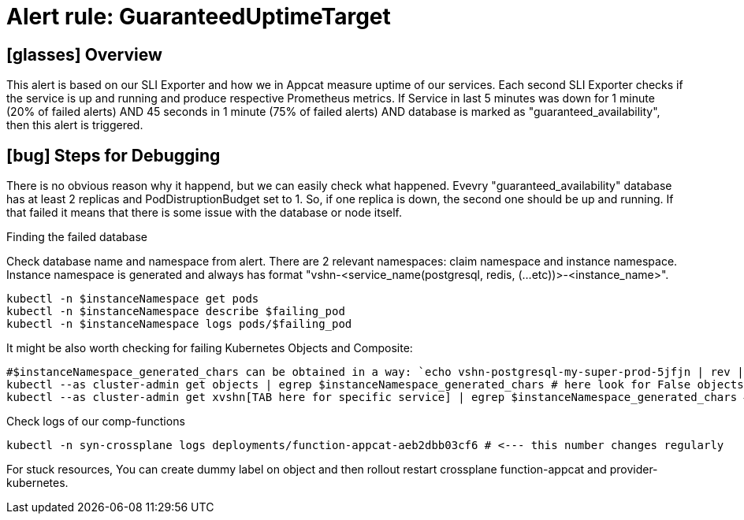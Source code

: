 = Alert rule: GuaranteedUptimeTarget

== icon:glasses[] Overview

This alert is based on our SLI Exporter and how we in Appcat measure uptime of our services. Each second SLI Exporter checks if the service is up and running and produce respective Prometheus metrics. If Service in last 5 minutes was down for 1 minute (20% of failed alerts) AND 45 seconds in 1 minute (75% of failed alerts) AND database is marked as "guaranteed_availability", then this alert is triggered.

== icon:bug[] Steps for Debugging

There is no obvious reason why it happend, but we can easily check what happened. Evevry "guaranteed_availability" database has at least 2 replicas and PodDistruptionBudget set to 1. So, if one replica is down, the second one should be up and running. If that failed it means that there is some issue with the database or node itself. 

.Finding the failed database
Check database name and namespace from alert. There are 2 relevant namespaces: claim namespace and instance namespace. Instance namespace is generated and always has format "vshn-<service_name(postgresql, redis, (...etc))>-<instance_name>".

[source,bash]
----
kubectl -n $instanceNamespace get pods 
kubectl -n $instanceNamespace describe $failing_pod
kubectl -n $instanceNamespace logs pods/$failing_pod
----

It might be also worth checking for failing Kubernetes Objects and Composite:
[source,bash]
----
#$instanceNamespace_generated_chars can be obtained in a way: `echo vshn-postgresql-my-super-prod-5jfjn | rev | cut -d'-' -f1 | rev` ===> 5jfjn
kubectl --as cluster-admin get objects | egrep $instanceNamespace_generated_chars # here look for False objects and describe them to find out what is wrong
kubectl --as cluster-admin get xvshn[TAB here for specific service] | egrep $instanceNamespace_generated_chars # also describe to read what happened
----

.Check logs of our comp-functions

[source,bash]
----
kubectl -n syn-crossplane logs deployments/function-appcat-aeb2dbb03cf6 # <--- this number changes regularly
----

For stuck resources, You can create dummy label on object and then rollout restart crossplane function-appcat and provider-kubernetes. 